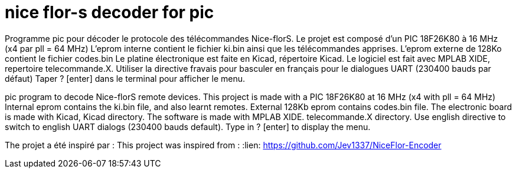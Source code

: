 nice flor-s decoder for pic
===========================

Programme pic pour décoder le protocole des télécommandes Nice-florS.
Le projet est composé d'un PIC 18F26K80 à 16 MHz (x4 par pll = 64 MHz)
L'eprom interne contient le fichier ki.bin ainsi que les télécommandes apprises.
L'eprom externe de 128Ko contient le fichier codes.bin
Le platine électronique est faite en Kicad, répertoire Kicad.
Le logiciel est fait avec MPLAB XIDE, repertoire telecommande.X.
Utiliser la directive fravais pour basculer en français pour le dialogues UART (230400 bauds par défaut)
Taper ? [enter] dans le terminal pour afficher le menu.

pic program to decode Nice-florS remote devices.
This project is made with a PIC 18F26K80 at 16 MHz (x4 with pll = 64 MHz)
Internal eprom contains the ki.bin file, and also learnt remotes.
External 128Kb eprom contains codes.bin file. 
The electronic board is made with Kicad, Kicad directory.
The software is made with MPLAB XIDE. telecommande.X directory.
Use english directive to switch to english UART dialogs (230400 bauds default).
Type in ? [enter] to display the menu.

The projet a été inspiré par :
This project was inspired from :
:lien: https://github.com/Jev1337/NiceFlor-Encoder



